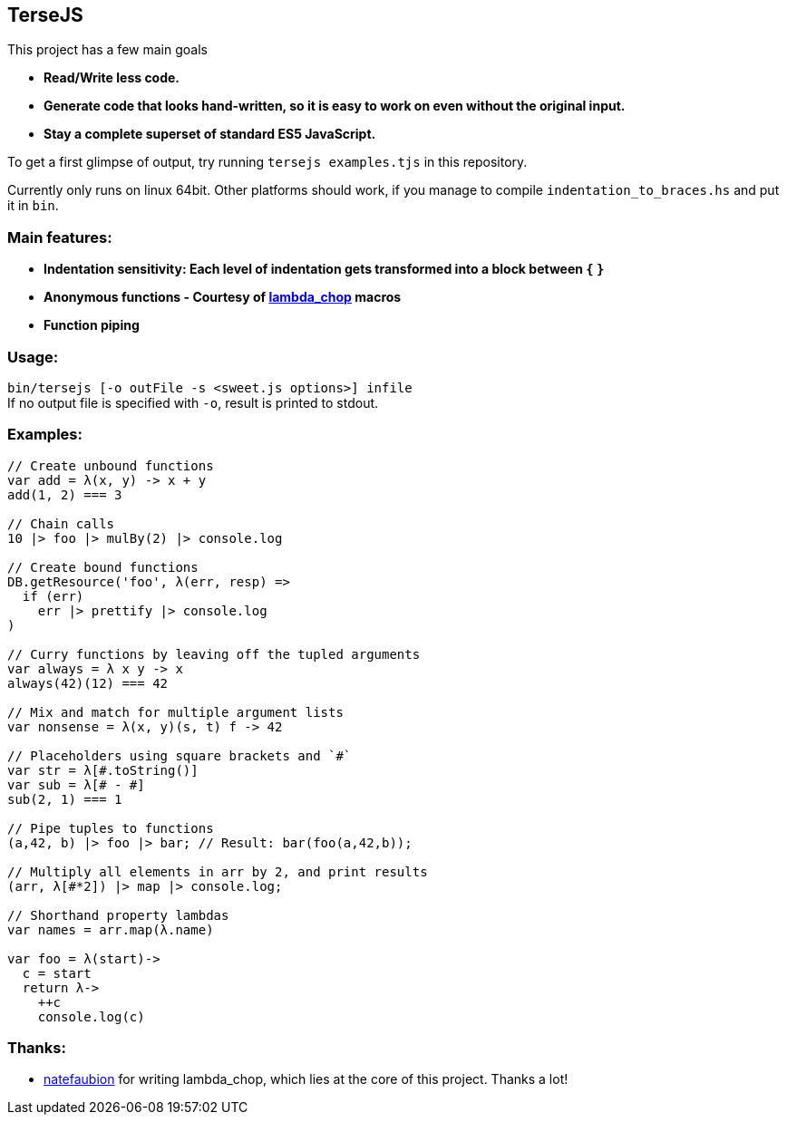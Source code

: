 
TerseJS
-------
This project has a few main goals

* *Read/Write less code.*
* *Generate code that looks hand-written, so it is easy to work on even without the original input.*
* *Stay a complete superset of standard ES5 JavaScript.*

To get a first glimpse of output, try running `tersejs examples.tjs` in this repository.

Currently only runs on linux 64bit. Other platforms should work, if you manage to compile `indentation_to_braces.hs` and put it in `bin`.

=== Main features:

* *Indentation sensitivity: Each level of indentation gets transformed into a block between `{` `}`*
* *Anonymous functions - Courtesy of https://github.com/natefaubion/lambda-chop[lambda_chop] macros*
* *Function piping*

=== Usage:
`bin/tersejs [-o outFile -s <sweet.js options>] infile` +
If no output file is specified with `-o`, result is printed to stdout.


=== Examples:
``` js
// Create unbound functions 
var add = λ(x, y) -> x + y
add(1, 2) === 3

// Chain calls
10 |> foo |> mulBy(2) |> console.log

// Create bound functions 
DB.getResource('foo', λ(err, resp) =>
  if (err)
    err |> prettify |> console.log
)
 
// Curry functions by leaving off the tupled arguments 
var always = λ x y -> x
always(42)(12) === 42
 
// Mix and match for multiple argument lists 
var nonsense = λ(x, y)(s, t) f -> 42
 
// Placeholders using square brackets and `#` 
var str = λ[#.toString()]
var sub = λ[# - #]
sub(2, 1) === 1

// Pipe tuples to functions
(a,42, b) |> foo |> bar; // Result: bar(foo(a,42,b));

// Multiply all elements in arr by 2, and print results
(arr, λ[#*2]) |> map |> console.log;
 
// Shorthand property lambdas 
var names = arr.map(λ.name)

var foo = λ(start)->
  c = start
  return λ->
    ++c
    console.log(c)


```

=== Thanks:

* https://github.com/natefaubion[natefaubion] for writing lambda_chop, which lies at the core of this project. Thanks a lot!
